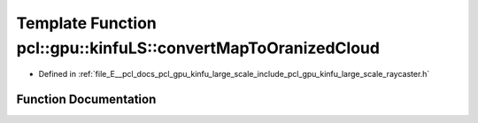 .. _exhale_function_large__scale_2include_2pcl_2gpu_2kinfu__large__scale_2raycaster_8h_1aa9b9cdb8bef3188a8c6d8426f74b7814:

Template Function pcl::gpu::kinfuLS::convertMapToOranizedCloud
==============================================================

- Defined in :ref:`file_E__pcl_docs_pcl_gpu_kinfu_large_scale_include_pcl_gpu_kinfu_large_scale_raycaster.h`


Function Documentation
----------------------


.. doxygenfunction:: pcl::gpu::kinfuLS::convertMapToOranizedCloud(const RayCaster::MapArr&, pcl::gpu::DeviceArray2D<PointType>&)
